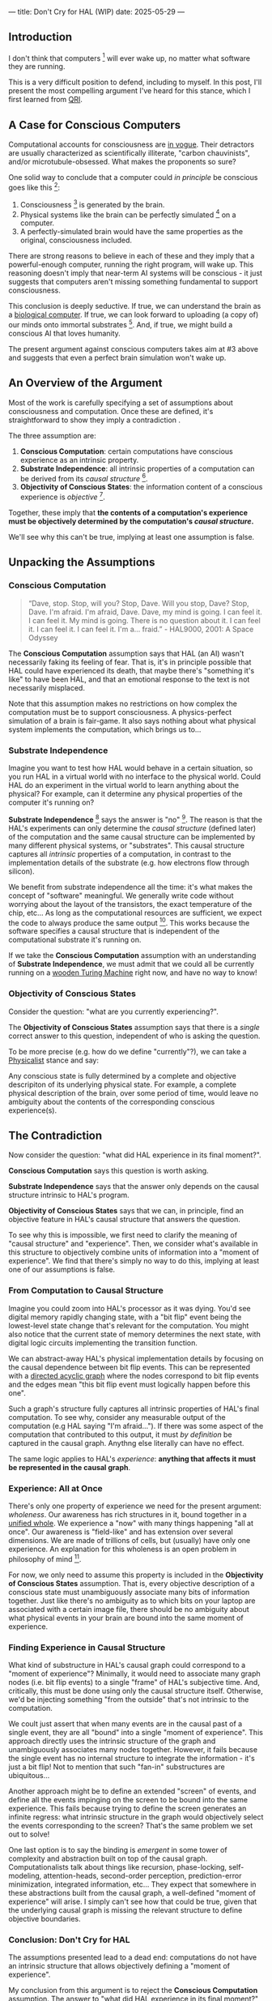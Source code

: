 ---
title: Don't Cry for HAL (WIP)
date: 2025-05-29
---

** Introduction

I don't think that computers [fn:7] will ever wake up, no matter what software they are running.

This is a very difficult position to defend, including to myself. In this post, I'll present the most compelling argument I've heard for this stance, which I first learned from [[https://qri.org/][QRI]].

** A Case for Conscious Computers

Computational accounts for consciousness are [[https://cimc.ai/][in vogue]].  Their detractors are usually characterized as scientifically illiterate, "carbon chauvinists", and/or microtubule-obsessed. What makes the proponents so sure?

One solid way to conclude that a computer could /in principle/ be conscious goes like this [fn:16]:

1. Consciousness [fn:21] is generated by the brain.
2. Physical systems like the brain can be perfectly simulated [fn:4] on a computer.
3. A perfectly-simulated brain would have the same properties as the original, consciousness included.

There are strong reasons to believe in each of these and they imply that a powerful-enough computer, running the right program, will wake up. This reasoning doesn't imply that near-term AI systems will be conscious - it just suggests that computers aren't missing something fundamental to support consciousness.

This conclusion is deeply seductive. If true, we can understand the brain as a [[https://youtu.be/zuZ2zaotrJs?si=_Y2Tyiz3_CrS-K2E&t=356][biological computer]]. If true, we can look forward to uploading (a copy of) our minds onto immortal substrates [fn:18]. And, if true, we might build a conscious AI that loves humanity.

The present argument against conscious computers takes aim at #3 above and suggests that even a perfect brain simulation won't wake up.

** An Overview of the Argument
:PROPERTIES:
:ID:       3b9d3431-9e6c-4a3f-8d1a-5c903739cdcb
:END:

Most of the work is carefully specifying a set of assumptions about consciousness and computation. Once these are defined, it's straightforward to show they imply a contradiction .

The three assumption are:

1. *Conscious Computation*: certain computations have conscious experience as an intrinsic property.
2. *Substrate Independence*: all intrinsic properties of a computation can be derived from its /causal structure/ [fn:25].
3. *Objectivity of Conscious States*: the information content of a conscious experience is /objective/ [fn:19].

Together, these imply that *the contents of a computation's experience must be objectively determined by the computation's /causal structure/.*

We'll see why this can't be true, implying at least one assumption is false.

** Unpacking the Assumptions

*** Conscious Computation

#+begin_quote
“Dave, stop. Stop, will you? Stop, Dave. Will you stop, Dave? Stop, Dave. I'm afraid. I'm afraid, Dave. Dave, my mind is going. I can feel it. I can feel it. My mind is going. There is no question about it. I can feel it. I can feel it. I can feel it. I'm a... fraid.” - HAL9000, 2001: A Space Odyssey
#+end_quote

The *Conscious Computation* assumption says that HAL (an AI) wasn't necessarily faking its feeling of fear. That is, it's in principle possible that HAL could have experienced its death, that maybe there's "something it's like" to have been HAL, and that an emotional response to the text is not necessarily misplaced.

Note that this assumption makes no restrictions on how complex the computation must be to support consciousness. A physics-perfect simulation of a brain is fair-game. It also says nothing about what physical system implements the computation, which brings us to...

*** Substrate Independence

Imagine you want to test how HAL would behave in a certain situation, so you run HAL in a virtual world with no interface to the physical world. Could HAL do an experiment in the virtual world to learn anything about the physical? For example, can it determine any physical properties of the computer it's running on?

*Substrate Independence* [fn:20] says the answer is "no" [fn:22]. The reason is that the HAL's experiments can only determine the /causal structure/ (defined later) of the computation and the same causal structure can be implemented by many different physical systems, or "substrates". This causal structure captures all /intrinsic/ properties of a computation, in contrast to the implementation details of the substrate (e.g. how electrons flow through silicon).

We benefit from substrate independence all the time: it's what makes the concept of "software" meaningful. We generally write code without worrying about the layout of the transistors, the exact temperature of the chip, etc... As long as the computational resources are sufficient, we expect the code to always produce the same output [fn:24]. This works because the software specifies a causal structure that is independent of the computational substrate it's running on.

If we take the *Conscious Computation* assumption with an understanding of *Substrate Independence*, we must admit that we could all be currently running on a [[https://www.youtube.com/watch?v=vo8izCKHiF0][wooden Turing Machine]] right now, and have no way to know!

*** *Objectivity of Conscious States*

Consider the question: "what are you currently experiencing?".

The *Objectivity of Conscious States* assumption says that there is a /single/ correct answer to this question, independent of who is asking the question.

To be more precise (e.g. how do we define "currently"?), we can take a [[https://plato.stanford.edu/entries/physicalism/][Physicalist]] stance and say:

Any conscious state is fully determined by a complete and objective descripiton of its underlying physical state. For example, a complete physical description of the brain, over some period of time, would leave no ambiguity about the contents of the corresponding conscious experience(s).

** The Contradiction
:PROPERTIES:
:ID:       7df86589-400d-4eb0-acba-a7c87a1936e2
:END:

Now consider the question: "what did HAL experience in its final moment?".

*Conscious Computation* says this question is worth asking.

*Substrate Independence* says that the answer only depends on the causal structure intrinsic to HAL's program.

*Objectivity of Conscious States* says that we can, in principle, find an objective feature in HAL's causal structure that answers the question.

To see why this is impossible, we first need to clarify the meaning of "causal structure" and "experience". Then, we consider what's available in this structure to objectively combine units of information into a "moment of experience". We find that there's simply no way to do this, implying at least one of our assumptions is false.

*** From Computation to Causal Structure

Imagine you could zoom into HAL's processor as it was dying. You'd see digital memory rapidly changing state, with a "bit flip" event being the lowest-level state change that's relevant for the computation. You might also notice that the current state of memory determines the next state, with digital logic circuits implementing the transition function.

We can abstract-away HAL's physical implementation details by focusing on the causal dependence between bit flip events. This can be represented with a [[https://en.wikipedia.org/wiki/Directed_acyclic_graph][directed acyclic graph]] where the nodes correspond to bit flip events and the edges mean "this bit flip event must logically happen before this one".

Such a graph's structure fully captures all intrinsic properties of HAL's final computation. To see why, consider any measurable output of the computation (e.g HAL saying "I'm afraid..."). If there was some aspect of the computation that contributed to this output, it must /by definition/ be captured in the causal graph. Anythng else literally can have no effect.

The same logic applies to HAL's /experience/: *anything that affects it must be represented in the causal graph*.

*** Experience: All at Once

There's only one property of experience we need for the present argument: /wholeness/. Our awareness has rich structures in it, bound together in a [[https://plato.stanford.edu/entries/consciousness-unity/#OneFirVie][unified whole]]. We experience a "now" with many things happening "all at once". Our awareness is "field-like" and has extension over several dimensions. We are made of trillions of cells, but (usually) have only one experience. An explanation for this wholeness is an open problem in philosophy of mind [fn:12].

For now, we only need to assume this property is included in the *Objectivity of Conscious States* assumption. That is, every objective description of a conscious state must unambiguously associate many bits of information together. Just like there's no ambiguity as to which bits on your laptop are associated with a certain image file, there should be no ambiguity about what physical events in your brain are bound into the same moment of experience.

*** Finding Experience in Causal Structure

What kind of substructure in HAL's causal graph could correspond to a "moment of experience"? Minimally, it would need to associate many graph nodes (i.e. bit flip events) to a single "frame" of HAL's subjective time. And, critically, this must be done using only the causal structure itself. Otherwise, we'd be injecting something "from the outside" that's not intrinsic to the computation.

We coult just assert that when many events are in the causal past of a single event, they are all "bound" into a single "moment of experience". This approach directly uses the intrinsic structure of the graph and unambiguously associates many nodes together. However, it fails because the single event has no internal structure to integrate the information - it's just a bit flip! Not to mention that such "fan-in" substructures are ubiquitous...

Another approach might be to define an extended "screen" of events, and define all the events impinging on the screen to be bound into the same experience. This fails because trying to define the screen generates an infinite regress: what intrinsic structure in the graph would objectively select the events corresponding to the screen? That's the same problem we set out to solve!

One last option is to say the binding is /emergent/ in some tower of complexity and abstraction built on top of the causal graph. Computationalists talk about things like recursion, phase-locking, self-modeling, attention-heads, second-order perception, prediction-error minimization, integrated information, etc... They expect that somewhere in these abstractions built from the causal graph, a well-defined "moment of experience" will arise.  I simply can't see how that could be true, given that the underlying causal graph is missing the relevant structure to define objective boundaries.

*** Conclusion: Don't Cry for HAL

The assumptions presented lead to a dead end: computations do not have an intrinsic structure that allows objectively defining a "moment of experience".

My conclusion from this argument is to reject the *Conscious Computation* assumption. The answer to "what did HAL experience in its final moment?" is "Nothing". Don't cry for HAL.

** Discussion
:PROPERTIES:
:ID:       f765cc2d-4734-4d29-b7c4-65feab366c01
:END:

I struggle with this conclusion. On one hand, it aligns with my intuition that we should not be worried about GPUs suffering, for example. On the other hand, I find many of the arguments for computationalists theories of mind compelling.

If we do reject *Conscious Computation*, then we need a framework beyond computation to explain our own consciousness. This does not necessarily imply physics has non-computable properties [fn:6]. Instead, we may find that even perfect simulations fail to capture certain properties of the reality they are simulating. The [[https://en.wikipedia.org/wiki/Map%E2%80%93territory_relation][map is not the territory]], and maybe the "wholeness" in the territory gets inevitably lost in a computational map. Something like this seems to happen when we simulate quantum computers on traditional computers: the "wholeness" of the quantum state gets fractured in the simulation of that state. The price is an exponential slowdown in the simulation.

So why not just assert that our brain leverages some "wholeness" in physics (e.g. quantum entanglement) which classical computers don't have access to? This is the approach persued by QRI, and I consider it a very worthwhile investigation. If true, it could provide a solution to the "binding problem" [fn:26] as well as explain why biological evolution favored bound conscious states: wholeness comes with a computational advantage, similar (or identical) to the advantage we find in quantum computers.

For better or worse, that approach is not so clearly the right path. One reason is that some computationists have convinced themselves that, actually, the map /is/ the territory. Or at least they no longer think the distinction is philosophically sound. This "constructivist turn" in theories of mind asserts that the only meaningful languages we can use do describe anything must be [[https://en.wikipedia.org/wiki/Constructivism_(philosophy_of_mathematics)][constructive]]. This turns out to be equivalent to saying that all models of reality must be computable, and that referencing any property (e.g. "wholeness") beyond what can be computed is a form of sloppy thinking. They explain the wholeness we see in quantum states as a property of the model made by an observer embedded in a multiverse, not an intrinsic property of reality.

** Acknowledgements

Thank you [[https://x.com/algekalipso][Andrés Gómez Emilsson]] @ [[https://qri.org][QRI]] for introducing me to these ideas [fn:2]. Thank you [[http://bach.ai][Joscha Bach]] for provoking me to write them down.

Thank you Franz, Hikari, Lou, Teafaerie, and Theda for helpful discussions!

** Footnotes
:PROPERTIES:
:ID:       c34ddc64-5fc5-4f0f-9069-e5f23520a02f
:END:

[fn:26] [[https://www.physicalism.com/#6][Non-materialist physicalism: an experimentally testable conjecture.]]
[fn:25] I personally consider substrate independence to be a principle, not an assumption. However, I present it as a an assumption here because I don't think it's accepted in all philosophical contexts.
[fn:24] This applies to any "pure" computational function (e.g. compute pi), which does not have inputs from the physical world (e.g. randomness, keyboard input, etc...)
[fn:23] [[https://g.co/kgs/6bUpuYX][Trespassing on Einstein's Lawn]] is a beautiful account of this idea.
[fn:22] Technically, HAL can confirm that it's running on a Turing-complete substrate, but that's it.
[fn:21] Defined here as "what it's like" to be something (see intro [[https://proteanbazaar.substack.com/p/consciousness-actually-explained][here]]). This does not necessitate a sense of self.
[fn:20] Max Tegmark presents consciousness as second-order substrate-independence in [[https://www.edge.org/response-detail/27126][this Edge essay]].
[fn:19] This corresponds to Camp #2 in [[https://www.lesswrong.com/posts/NyiFLzSrkfkDW4S7o/why-it-s-so-hard-to-talk-about-consciousness][Why it's so hard to talk about Consciousness — LessWrong]]
[fn:18] Watch [[https://en.wikipedia.org/wiki/Pantheon_(TV_series)][Pantheon]].
[fn:16] This theoretical version of computational functionalism is discussed in [[https://www.lesswrong.com/posts/dkCdMWLZb5GhkR7MG/do-simulacra-dream-of-digital-sheep][Do simulacra dream of digital sheep?]].
[fn:17] Our Mathematical Universe: My Quest for the Ultimate Nature of Reality
[fn:15] You might expect at atom to be one of the simplest things to simulate, but it's not! Even perfectly simulating a hydrogen atom in its ground state is a formiddable task for a classical computer!
[fn:14] Scott Aaronson has said the real thing to explain is the Classical Slowdown, not the Quantum Speedup. This is because quantum computers run at the same "speed level" as the underlying reality, where normal computers suffer an exponential slowdown.
[fn:3] Which leads some people, like Seth Lloyd, to declare that the universe /is/ a quantum computer.
[fn:7] By "computer", I mean "physical system that processes information ". This includes CPUs and GPUs, but doesn't include quantum computers.
[fn:13] For example, Integrated-information Theory (IIT) provides a metric for how conscious a system that can be computed from the graph's structure. However, it doesn't identify an intrinsic mechanism for determining why a system like the brain generates on unified experience instead of many smaller ones.
[fn:11] Scott Aaronson aggregated additional examples [[https://scottaaronson.blog/?p=1951][here]] of the absurd conclusions that computational theories of mind lead to.
[fn:1] Permutation City by Greg Egan takes this concept to a beautiful extreme, demonstrating the absurdity of computational theories of mind.
[fn:10] This is the approach taken by [[https://www.wolframphysics.org/][Wolfram Physics]], which models both minds and their environments as computations that are continuously branching and merging in a computational multiverse. The wavefunction (and it's collapse) are not part of the ontology, but instead just a tool used by observers to make predictions in this multiverse.
[fn:2] See [[https://qualiacomputing.com/2023/10/26/the-view-from-my-topological-pocket-an-introduction-to-field-topology-for-solving-the-boundary-problem/][The View From My Topological Pocket: An Introduction to Field Topology for Solving the Boundary Problem]] and [[https://youtu.be/g0YID6XV-PQ?si=v9yFUN22dndeVcrO&t=319][Solving the Phenomenal Binding Problem: Topological Segmentation as the Correct Explanation Space]].
[fn:12] See the "Binding/Combination Problem" or the "Boundary Problem". See Chalmer's exposition [[https://consc.net/papers/combination.pdf ][here]].
[fn:4] A perfect simulation assumes sufficient computational resources and perfect knowledge of initial conditions (practically impossible). It must compute the same transformations on (representations of) physical states that we measure in reality. Quantum theory restricts such simulations to only producing outcome probabilities for a given measurement frame.
[fn:5] Joscha Bach says that for something to exist it must be implemented, and that therefore only computational/constructive languages should be used in modelling fundamental physics. [[https://www.wolframphysics.org/][Wolfram Physics]] is one notable effort in this direction.
[fn:6] Non-computable physics being necessary to explain consciousness was famously proposed by Roger Penrose in [[https://en.wikipedia.org/wiki/The_Emperor%27s_New_Mind][The Emperor's New Mind]].
[fn:8] It's not clear how the brain could make use of this wholeness in physics, but at least it's possible. Computers making use of it seems impossible by construction.
[fn:9] David Bohm named wholeness as the hallmark of quantum theory in "[[https://en.wikipedia.org/wiki/Wholeness_and_the_Implicate_Order][Wholeness and the Implicate Order]]"

** Related

- [[https://opentheory.net/2024/06/a-paradigm-for-ai-consciousness/][A Paradigm for AI Consciousness – Opentheory.net]]
- [[https://www.lesswrong.com/s/gBSsjYmdB2E4B2ymj][Computational functionalism on trial]]
- [[https://www.lesswrong.com/posts/kd37DZftKLDguqtKr/a-review-of-don-t-forget-the-boundary-problem][A review of "Don’t forget the boundary problem..." — LessWrong]]
- [[https://proteanbazaar.substack.com/p/consciousness-actually-explained][Consciousness Actually Explained: EC Theory - by Casey]]


* COMMENT WIP

** Causal Structure...

** Conclusions

** Open Questions

Before diving into the full argument, let's clarify some points.

*** How can a perfect simulation of a brain not be conscious? Wouldn't that contradict the term "perfect"?

If a perfect simulation was missing some property of the original system, then that property must have no effect on the output (otherwise it wouldn't be a /perfect/ simulation). By this reasoning, it follows that such a property, if it has any meaningful existence at all, can be safely ignored.

Hold on! There's a difference between "no effect on the output" and "no effect at all". What if the missing property only affected /how/ the information in physical states is transformed? So, the simulation would still arrive at the same final state, but not by processing information in the same way as the original. If that's the case, and you were in the simulation, could you tell the difference? Does it matter how you're processed?

#+begin_quote
I think that consciousness is the way information feels when being processed in certain complex ways.
Max Tegmark [fn:17]
#+end_quote

If you think consciousness is a computation, then you must also think it matters how the information is processed in that computation. Why? Imagine you had all possible input-output combinations of a conscious computer. You could then replace that computer with a very big lookup table, which implements the same function as the original (in some sense, it's the same computation). Nobody would claim that a lookup table is conscious - it must be something about /how/ the function is computed.

So, even a perfect simulation of a conscious brain may not itself be conscious. It's possible that there's something in /the way in which/ physics processes information that can't be simulated.

*** What exactly is a "causal structure"? Why is it a complete objective representation of a computation?

The first concept we need is [[https://www.edge.org/response-detail/27126][substrate-independence]], which generally comes along with computational theories of mind.  It means that only the causal structure is relevant "from the inside" of a computation, not the details of the physical implementation. Imagine an AI embedded in a virtual world running on a GPU. From the perspective of that AI, it can't tell what the GPU is made of, how fast it's running, or in what order causally-independent steps are performed [fn:1]. It also wouldn't notice if it was migrated from a GPU to a CPU (or even a [[https://www.youtube.com/watch?v=vo8izCKHiF0][wooden Turing Machine]]), so long as the causal structure of the program was perfectly maintained [fn:11].

But what exactly is this "causal structure"? The causal structure for any computation can be represented as a directed acyclic graph. Each node corresponds to a bit flip event. The edges represent a direct causal dependence between events. This "causal graph" abstracts away the physics of the computer and only keeps the structure that relates outputs to inputs, forming a complete and substrate-independent representation of the computation.

*** In what sense it the brain not a computer? If this argument is correct, how can the brain be conscious? How does it avoid the same conclusion?


*** [[https://www.youtube.com/watch?v=5uPkOLr7Yjs][Everything is Computer]]?

I think the fundamental laws of physics must be computable [fn:5]. That means, given a powerful enough computer, reality can be perfectly simulated [fn:4].

Then why don't I think a perfectly-simulated brain would wake up? Well, the [[https://en.wikipedia.org/wiki/Map%E2%80%93territory_relation][map is not the territory]]. Just because physics can be perfectly /modeled/ computationally, that doesn't mean that reality /is/ a computer. This is a subtle point. I'm not saying that physics has some non-computable elements [fn:6]. I'm saying that even a perfect simulation of a physical system can fail to retain all of the properties of the actual system. And yes, I mean even if you take a perspective /from the inside/ of the simulation, it's not the same as the original.

Everything is computable, but everything is /not/ (a) computer!

** Unity in Mind, Physics, and Computation

Our awareness has rich structures in it, bound together in a [[https://plato.stanford.edu/entries/consciousness-unity/#OneFirVie][unified whole]]. We experience a "now" with many things happening "all at once". This property is referred to as "global binding" and it must be explained by any account of conscious experience. The present lack of such explanation is called the "Binding Problem" [fn:12] and, more clearly than the [[https://iep.utm.edu/hard-problem-of-conciousness/#:~:text=The%20hard%20problem%20of%20consciousness%20is%20the%20problem%20of%20explaining,directly%20appear%20to%20the%20subject.][Hard Problem]], I think it puts [[https://plato.stanford.edu/entries/computational-mind/][computational theories of mind]] at a loss relative to some other approaches, like [[https://qri.org/blog/taking-monism-seriously][Dual-Aspect Monism]].

Modern physics seems well-equipped to account for the wholeness of experience [fn:9]. Entangled quantum states are not separable into distinct parts. Wavefunction collapse is non-local and acausal. The phenomena of superconductivity and superfluidity are characterized by particles losing their individual identities and fusing into coherent wholes [fn:8]. The current point is not to assert that any of these specific processes must be leveraged in conscious brains. For now just notice that, as an ontology, physics has the necessary ingredients for unity.

Computational models, on the other hand, provide no such ingredients. They encode states into distinct parts (e.g. bits), and all of their dynamics (state transitions) preserve this initial separation. Case closed.

** Preempting Joscha

I can actually hear the screams of the computationalists as I write this.

One objection is that "physical wholeness" is just what it looks like /from the inside/. A mind running on simulated physics could deduce the same laws of physics, and therefore has no way to determine whether it's running in a simulation vs "basement reality". The wholeness we see in quantum mechanics could be fully explained as properties of the models such a mind makes under necessarily incomplete information [fn:10].

This objection is valid: it's insufficient to point to /apparent/ wholeness in physics to rule out computational theories of mind. But that's not what's happening. I'm pointing to the wholeness of direct experience and will show that computational ontologies can't account for it. The fact that physics provides a more suitable ontology is important, but not the main point.

The computationalist's second objection is that any model of reality/experience must use the language of constructive mathematics, which is equivalent to computation. So, as soon as we want to meaningfully describe "wholeness" or "binding", we will find ourselves forced to use computational terms (e.g. sets, graphs, state transition functions). If anyone's ever condescendingly accused you of making the mistake of using "stateless mathematics" in your foundations, this is the stance they were taking.

Again, I think this objection is both valid and misses the point. I don't think modeling wholeness necessitates using a continuum or any other non-constructive mathematical concept. As already mentioned, there are good reasons to expect physics (with all of its wholeness) to be computable. This objection is just the same logical fallacy of mistaking the map for the territory. I take the wholeness of my experience as a given and seek a model that can explain it. The fact that any viable model is computable does /not/ imply that a computer can have a unified experience. I didn't appreciate this point until I understood why computation can't account for binding.

** Computers Can't Bind

Maybe looking for wholeness in the ontology is a mistake. What if wholeness is a virtual property? Could there be a computational mechanism that generates unity and provides an account for the wholeness of our experience? A careful consideration of the nature of computation rules this possibility out.


Now we can make a key claim:

Any computationalist account for the experience of a unified "now" must (minimally) provide a rule that identifies which events in a causal graph are part of the same "now". Critically, this rule must only use the intrinsic structure of the causal graph.

I'm convinced this is impossible, even when allowing for arbitrarily complex abstractions implemented on top of the causal graph. To see why, consider what structure is available to define such a rule. I only see two possibilities.

First, imagine the case where many events are the direct cause of a single downstream event. Then, from the perspective of that single event, there's a precise way to group all of the upstream events into a single "now". There are obvious issues with this approach - it's only given as an example of what a rule could look like. One issue is that the "binding" occurs at a single node, which corresponds to a single bit flipping. It goes without saying that a single bit is insufficient to implement conscious awareness...

The other possibility is that causality itself provides the binding, so /any/ events that are causally related should be identified with the same "now". This is equivalent to saying that you're currently experiencing your entire past light cone. As Andrés says, this approach fails to generate a boundary in time. Someone once told me they believe the finite computational resources of the observer can generate this boundary, restricting the experience to just the tip of the light cone. I don't see any way to make sense of that idea.

Causal graphs simply don't have the right ingredients to construct an extended perspective that's experiencing a "now".

** Conclusion


** Appendix
:PROPERTIES:
:ID:       e036dca6-117d-496e-8810-5a57d3ba8c95
:END:

*** Steelmanning Computational Functionalism

TODO

- for something to exist it must be implemented
- a thing is defined by its behaviors, has no "essence" outside of what it does
- computation is equivalent to constructive mathematics
  - this is the subset of mathematics that can be used to make models without allowing nonsense/contradictions
  - implication -> fundamental physics should be modeled computationally
- understand consciousness to be a virtual property
  - the brain is physical and therefore not conscious
  - only a simulated "you" within a simulated "world" can be conscious
- substrate-independence implies that a GPU running the same causal structure as a conscious brain will also wake up -> conscious AI is possible and mind uploading should work in principle.

**


*** Taking the Now for Granted

I think many people miss the fact a "now" needs to be implemented at all. The logic goes like this:

1. Reality/physics already has a "now".
2. Computers and brains are implemented on top of physics.
3. The experienced "now" therefore naturally inherits from the underlying physical "now".

This argument sets aside substrate-independence, since it's assuming a connection between the physical and virtual that's not captured in the causal graph. But it's worse than that...

Reality doesn't actually have a single objective "now" that's extended over space. While unintuitive, this is a foundational concept in modern physics and called the "[[https://en.wikipedia.org/wiki/Relativity_of_simultaneity][relativity of simultaneity]]". It says that observers in different inertial reference frames will disagree on what events are simultaneous. This fact does not prevent systems like brains or GPUs from being functionally synchronized or coherent: the speeds and distances are too small. However, this misses the point: how can we define the reference frame /itself/ as an extended object? We either end up with circular logic, or rely on the simultineity of an observer's conscious experience (which is what we're trying to explain!).

This is a subtle but important point, so I'll say it another way:

There's an objective fact as to which events an observer labels as simultaneous in their experience. However, there is no objective fact as to which physical events are simultaneous in the implementation of that same observer. This discrepancy in objectivity implies that physical simultaneity is a bad explanation for experienced simultaneity.

*** No objectivity

What would it mean to drop this assumption? Well many aspects of physics are actually observer-dependent [fn:23], not objective. For example, there's no objective sense that two events happen "at the same time". Even the number of particles in a region of space will [[https://en.wikipedia.org/wiki/Unruh_effect][change]] depending on the measurement frame. Why then would conscious states be objective?

